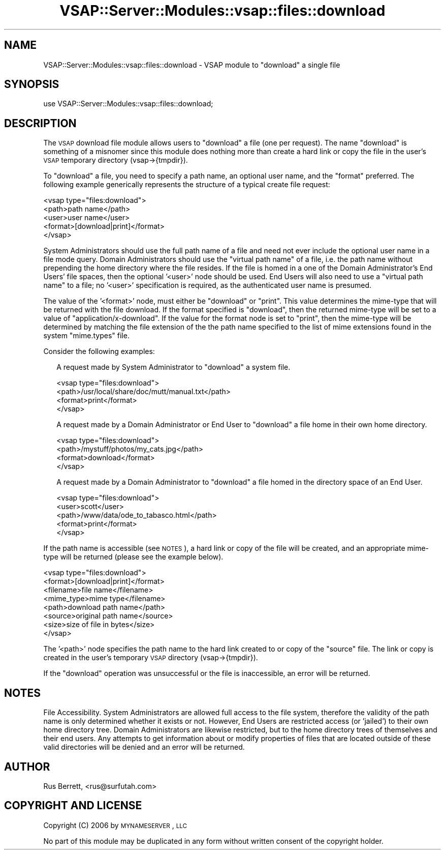 .\" Automatically generated by Pod::Man 2.22 (Pod::Simple 3.28)
.\"
.\" Standard preamble:
.\" ========================================================================
.de Sp \" Vertical space (when we can't use .PP)
.if t .sp .5v
.if n .sp
..
.de Vb \" Begin verbatim text
.ft CW
.nf
.ne \\$1
..
.de Ve \" End verbatim text
.ft R
.fi
..
.\" Set up some character translations and predefined strings.  \*(-- will
.\" give an unbreakable dash, \*(PI will give pi, \*(L" will give a left
.\" double quote, and \*(R" will give a right double quote.  \*(C+ will
.\" give a nicer C++.  Capital omega is used to do unbreakable dashes and
.\" therefore won't be available.  \*(C` and \*(C' expand to `' in nroff,
.\" nothing in troff, for use with C<>.
.tr \(*W-
.ds C+ C\v'-.1v'\h'-1p'\s-2+\h'-1p'+\s0\v'.1v'\h'-1p'
.ie n \{\
.    ds -- \(*W-
.    ds PI pi
.    if (\n(.H=4u)&(1m=24u) .ds -- \(*W\h'-12u'\(*W\h'-12u'-\" diablo 10 pitch
.    if (\n(.H=4u)&(1m=20u) .ds -- \(*W\h'-12u'\(*W\h'-8u'-\"  diablo 12 pitch
.    ds L" ""
.    ds R" ""
.    ds C` ""
.    ds C' ""
'br\}
.el\{\
.    ds -- \|\(em\|
.    ds PI \(*p
.    ds L" ``
.    ds R" ''
'br\}
.\"
.\" Escape single quotes in literal strings from groff's Unicode transform.
.ie \n(.g .ds Aq \(aq
.el       .ds Aq '
.\"
.\" If the F register is turned on, we'll generate index entries on stderr for
.\" titles (.TH), headers (.SH), subsections (.SS), items (.Ip), and index
.\" entries marked with X<> in POD.  Of course, you'll have to process the
.\" output yourself in some meaningful fashion.
.ie \nF \{\
.    de IX
.    tm Index:\\$1\t\\n%\t"\\$2"
..
.    nr % 0
.    rr F
.\}
.el \{\
.    de IX
..
.\}
.\"
.\" Accent mark definitions (@(#)ms.acc 1.5 88/02/08 SMI; from UCB 4.2).
.\" Fear.  Run.  Save yourself.  No user-serviceable parts.
.    \" fudge factors for nroff and troff
.if n \{\
.    ds #H 0
.    ds #V .8m
.    ds #F .3m
.    ds #[ \f1
.    ds #] \fP
.\}
.if t \{\
.    ds #H ((1u-(\\\\n(.fu%2u))*.13m)
.    ds #V .6m
.    ds #F 0
.    ds #[ \&
.    ds #] \&
.\}
.    \" simple accents for nroff and troff
.if n \{\
.    ds ' \&
.    ds ` \&
.    ds ^ \&
.    ds , \&
.    ds ~ ~
.    ds /
.\}
.if t \{\
.    ds ' \\k:\h'-(\\n(.wu*8/10-\*(#H)'\'\h"|\\n:u"
.    ds ` \\k:\h'-(\\n(.wu*8/10-\*(#H)'\`\h'|\\n:u'
.    ds ^ \\k:\h'-(\\n(.wu*10/11-\*(#H)'^\h'|\\n:u'
.    ds , \\k:\h'-(\\n(.wu*8/10)',\h'|\\n:u'
.    ds ~ \\k:\h'-(\\n(.wu-\*(#H-.1m)'~\h'|\\n:u'
.    ds / \\k:\h'-(\\n(.wu*8/10-\*(#H)'\z\(sl\h'|\\n:u'
.\}
.    \" troff and (daisy-wheel) nroff accents
.ds : \\k:\h'-(\\n(.wu*8/10-\*(#H+.1m+\*(#F)'\v'-\*(#V'\z.\h'.2m+\*(#F'.\h'|\\n:u'\v'\*(#V'
.ds 8 \h'\*(#H'\(*b\h'-\*(#H'
.ds o \\k:\h'-(\\n(.wu+\w'\(de'u-\*(#H)/2u'\v'-.3n'\*(#[\z\(de\v'.3n'\h'|\\n:u'\*(#]
.ds d- \h'\*(#H'\(pd\h'-\w'~'u'\v'-.25m'\f2\(hy\fP\v'.25m'\h'-\*(#H'
.ds D- D\\k:\h'-\w'D'u'\v'-.11m'\z\(hy\v'.11m'\h'|\\n:u'
.ds th \*(#[\v'.3m'\s+1I\s-1\v'-.3m'\h'-(\w'I'u*2/3)'\s-1o\s+1\*(#]
.ds Th \*(#[\s+2I\s-2\h'-\w'I'u*3/5'\v'-.3m'o\v'.3m'\*(#]
.ds ae a\h'-(\w'a'u*4/10)'e
.ds Ae A\h'-(\w'A'u*4/10)'E
.    \" corrections for vroff
.if v .ds ~ \\k:\h'-(\\n(.wu*9/10-\*(#H)'\s-2\u~\d\s+2\h'|\\n:u'
.if v .ds ^ \\k:\h'-(\\n(.wu*10/11-\*(#H)'\v'-.4m'^\v'.4m'\h'|\\n:u'
.    \" for low resolution devices (crt and lpr)
.if \n(.H>23 .if \n(.V>19 \
\{\
.    ds : e
.    ds 8 ss
.    ds o a
.    ds d- d\h'-1'\(ga
.    ds D- D\h'-1'\(hy
.    ds th \o'bp'
.    ds Th \o'LP'
.    ds ae ae
.    ds Ae AE
.\}
.rm #[ #] #H #V #F C
.\" ========================================================================
.\"
.IX Title "VSAP::Server::Modules::vsap::files::download 3"
.TH VSAP::Server::Modules::vsap::files::download 3 "2014-06-27" "perl v5.10.1" "User Contributed Perl Documentation"
.\" For nroff, turn off justification.  Always turn off hyphenation; it makes
.\" way too many mistakes in technical documents.
.if n .ad l
.nh
.SH "NAME"
VSAP::Server::Modules::vsap::files::download \- VSAP module to "download"
a single file
.SH "SYNOPSIS"
.IX Header "SYNOPSIS"
.Vb 1
\&  use VSAP::Server::Modules::vsap::files::download;
.Ve
.SH "DESCRIPTION"
.IX Header "DESCRIPTION"
The \s-1VSAP\s0 download file module allows users to \*(L"download\*(R" a file (one 
per request).  The name \*(L"download\*(R" is something of a misnomer since 
this module does nothing more than create a hard link or copy the file
in the user's \s-1VSAP\s0 temporary directory (vsap\->{tmpdir}).
.PP
To \*(L"download\*(R" a file, you need to specify a path name, an optional user
name, and the \*(L"format\*(R" preferred.  The following example generically
represents the structure of a typical create file request:
.PP
.Vb 5
\&  <vsap type="files:download">
\&    <path>path name</path>
\&    <user>user name</user>
\&    <format>[download|print]</format>
\&  </vsap>
.Ve
.PP
System Administrators should use the full path name of a file and need
not ever include the optional user name in a file mode query.  Domain
Administrators should use the \*(L"virtual path name\*(R" of a file, i.e. the
path name without prepending the home directory where the file resides.
If the file is homed in a one of the Domain Administrator's End Users'
file spaces, then the optional '<user>' node should be used.  End Users
will also need to use a \*(L"virtual path name\*(R" to a file; no '<user>'
specification is required, as the authenticated user name is presumed.
.PP
The value of the '<format>' node, must either be \*(L"download\*(R" or \*(L"print\*(R".
This value determines the mime-type that will be returned with the 
file download.  If the format specified is \*(L"download\*(R", then the returned
mime-type will be set to a value of \*(L"application/x\-download\*(R".  If the
value for the format node is set to \*(L"print\*(R", then the mime-type will be
determined by matching the file extension of the the path name specified
to the list of mime extensions found in the system \*(L"mime.types\*(R" file.
.PP
Consider the following examples:
.Sp
.RS 2
A request made by System Administrator to \*(L"download\*(R" a system file.
.Sp
.Vb 4
\&    <vsap type="files:download">
\&      <path>/usr/local/share/doc/mutt/manual.txt</path>
\&      <format>print</format>
\&    </vsap>
.Ve
.Sp
A request made by a Domain Administrator or End User to \*(L"download\*(R" a 
file home in their own home directory.
.Sp
.Vb 4
\&    <vsap type="files:download">
\&      <path>/mystuff/photos/my_cats.jpg</path>
\&      <format>download</format>
\&    </vsap>
.Ve
.Sp
A request made by a Domain Administrator to \*(L"download\*(R" a file homed in 
the directory space of an End User.
.Sp
.Vb 5
\&    <vsap type="files:download">
\&      <user>scott</user>
\&      <path>/www/data/ode_to_tabasco.html</path>
\&      <format>print</format>
\&    </vsap>
.Ve
.RE
.PP
If the path name is accessible (see \s-1NOTES\s0), a hard link or copy of the
file will be created, and an appropriate mime-type will be returned 
(please see the example below).
.PP
.Vb 8
\&  <vsap type="files:download">
\&    <format>[download|print]</format>
\&    <filename>file name</filename>
\&    <mime_type>mime type</filename>
\&    <path>download path name</path>
\&    <source>original path name</source>
\&    <size>size of file in bytes</size>
\&  </vsap>
.Ve
.PP
The '<path>' node specifies the path name to the hard link created to
or copy of the \*(L"source\*(R" file.  The link or copy is created in the 
user's temporary \s-1VSAP\s0 directory (vsap\->{tmpdir}).
.PP
If the \*(L"download\*(R" operation was unsuccessful or the file is inaccessible, 
an error will be returned.
.SH "NOTES"
.IX Header "NOTES"
File Accessibility.  System Administrators are allowed full access to
the file system, therefore the validity of the path name is only
determined whether it exists or not.  However, End Users are restricted
access (or 'jailed') to their own home directory tree.  Domain
Administrators are likewise restricted, but to the home directory trees
of themselves and their end users.  Any attempts to get information
about or modify properties of files that are located outside of these
valid directories will be denied and an error will be returned.
.SH "AUTHOR"
.IX Header "AUTHOR"
Rus Berrett, <rus@surfutah.com>
.SH "COPYRIGHT AND LICENSE"
.IX Header "COPYRIGHT AND LICENSE"
Copyright (C) 2006 by \s-1MYNAMESERVER\s0, \s-1LLC\s0
.PP
No part of this module may be duplicated in any form without written
consent of the copyright holder.
